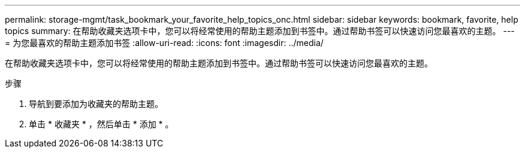 ---
permalink: storage-mgmt/task_bookmark_your_favorite_help_topics_onc.html 
sidebar: sidebar 
keywords: bookmark, favorite, help topics 
summary: 在帮助收藏夹选项卡中，您可以将经常使用的帮助主题添加到书签中。通过帮助书签可以快速访问您最喜欢的主题。 
---
= 为您最喜欢的帮助主题添加书签
:allow-uri-read: 
:icons: font
:imagesdir: ../media/


[role="lead"]
在帮助收藏夹选项卡中，您可以将经常使用的帮助主题添加到书签中。通过帮助书签可以快速访问您最喜欢的主题。

.步骤
. 导航到要添加为收藏夹的帮助主题。
. 单击 * 收藏夹 * ，然后单击 * 添加 * 。

